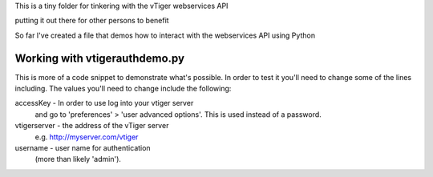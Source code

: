 This is a tiny folder for tinkering with the vTiger webservices API

putting it out there for other persons to benefit

So far I've created a file that demos how to interact with the webservices API
using Python

Working with vtigerauthdemo.py
-------------------------------

This is more of a code snippet to demonstrate what's possible. In order to test it you'll need to change some of the lines including.
The values you'll need to change include the following:

accessKey - In order to use log into your vtiger server 
       and go to 'preferences' > 'user advanced options'.
       This is used instead of a password.

vtigerserver - the address of the vTiger server
       e.g. http://myserver.com/vtiger

username - user name for authentication 
       (more than likely 'admin').

